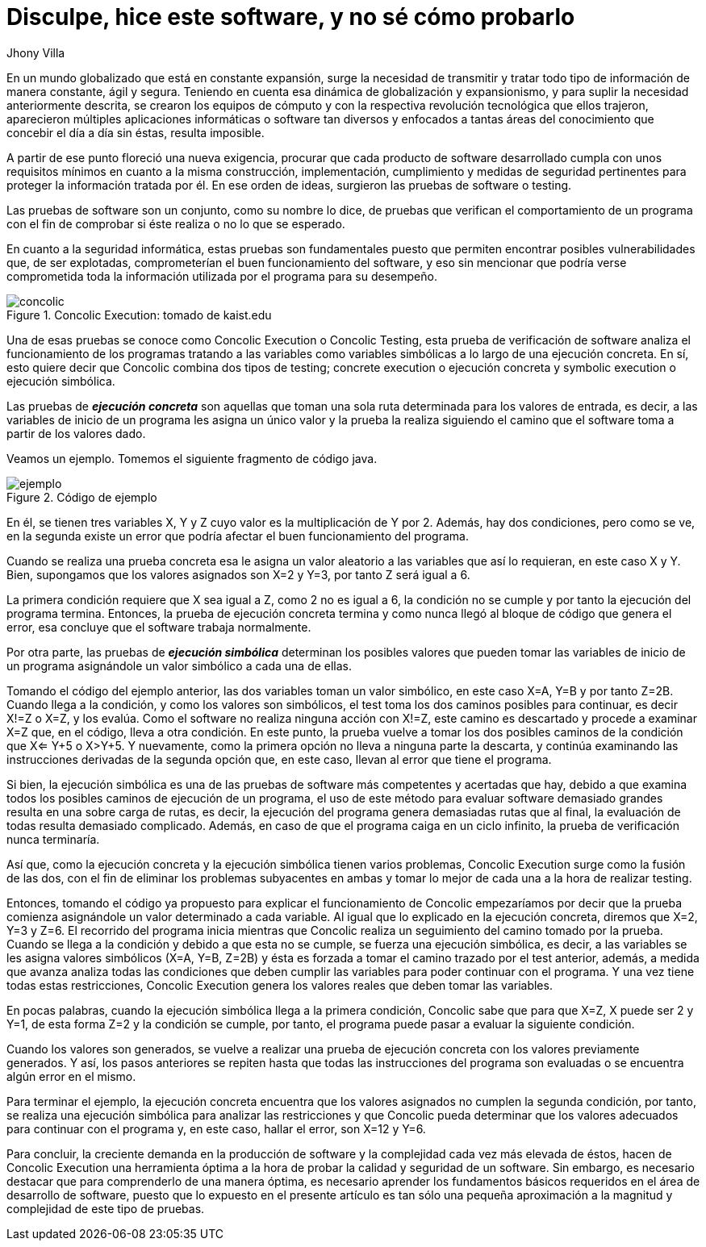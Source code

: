:slug: disculpe-senor/
:date: 2017-05-17
:category: opiniones
:tags: probar, software, funcionalidad
:Image: disculpe-senor.png
:alt: Lupa buscando insectos(bugs) en un monitor
:description: Las pruebas de software se realizan cuando se busca verificar la funcionalidad de la aplicación, se pueden realizar pruebas de seguridad donde se busca encontrar fallos que pueden comprometer la integridad del sistema. A continuación detallaremos algunas formas de probar un software.
:keywords: Seguridad, Pruebas, Software, Testing, Funcionalidad, Ejecución.
:author: Jhony Villa
:writer: jhony
:name: Jhony Arbey Villa Peña
:about1: Ingeniero en Sistemas.
:about2: Apasionado por las redes la música y la seguridad.

= Disculpe, hice este software, y no sé cómo probarlo

En un mundo globalizado que está en constante expansión, surge la necesidad de
transmitir y tratar todo tipo de información de manera constante, ágil y segura.
Teniendo en cuenta esa dinámica de globalización y expansionismo, y para suplir
la necesidad anteriormente descrita, se crearon los equipos de cómputo y con la
respectiva revolución tecnológica que ellos trajeron, aparecieron múltiples
aplicaciones informáticas o software tan diversos y enfocados a tantas áreas del
conocimiento que concebir el día a día sin éstas, resulta imposible.

A partir de ese punto floreció una nueva exigencia, procurar que cada producto
de software desarrollado cumpla con unos requisitos mínimos en cuanto a la misma
construcción, implementación, cumplimiento y medidas de seguridad pertinentes
para proteger la información tratada por él. En  ese orden de ideas, surgieron
las pruebas de software o testing.

Las pruebas de software son un conjunto, como su nombre lo dice, de pruebas que
verifican el comportamiento de un programa con el fin de comprobar si éste
realiza o no lo que se esperado.

En cuanto a la seguridad informática, estas pruebas son fundamentales puesto
que permiten encontrar posibles vulnerabilidades que, de ser explotadas,
comprometerían el buen funcionamiento del software, y eso sin mencionar que
podría verse comprometida toda la información utilizada por el programa para su
desempeño.

.Concolic Execution: tomado de kaist.edu
image::concolic.png[concolic]

Una de esas pruebas se conoce como Concolic Execution o Concolic Testing, esta
prueba de verificación de software analiza el funcionamiento de los programas
tratando a las variables como variables simbólicas a lo largo de una ejecución
concreta. En sí, esto quiere decir que Concolic combina dos tipos de testing;
concrete execution o ejecución concreta y symbolic execution o ejecución simbólica.

Las pruebas de *_ejecución concreta_* son aquellas que toman una sola ruta
determinada para los valores de entrada, es decir, a las variables de inicio de
un programa les asigna un único valor y la prueba la realiza siguiendo el camino
que el software toma a partir de los valores dado.

Veamos un ejemplo. Tomemos el siguiente fragmento de código java.

.Código de ejemplo
image::codigo.png[ejemplo]

En él, se tienen tres variables X, Y y Z cuyo valor es la multiplicación de Y por 2.
Además, hay dos condiciones, pero como se ve, en la segunda existe un error que
podría afectar el buen funcionamiento del programa.

Cuando se realiza una prueba concreta esa le asigna un valor aleatorio a las
variables que así lo requieran, en este caso X y Y. Bien, supongamos que los
valores asignados son X=2 y Y=3, por tanto Z será igual a 6.

La primera condición requiere que X sea igual a Z, como 2 no es igual a 6,
la condición no se cumple y por tanto la ejecución del programa termina. Entonces,
la prueba de ejecución concreta termina y como nunca llegó al bloque de código
que genera el error, esa concluye que el software trabaja normalmente.

Por otra parte, las pruebas de *_ejecución simbólica_* determinan los posibles
valores que pueden tomar las variables de inicio de un programa asignándole un
valor simbólico a cada una de ellas.

Tomando el código del ejemplo anterior, las dos variables toman un valor
simbólico, en este caso X=A, Y=B y por tanto Z=2B. Cuando llega a la condición,
y como los valores son simbólicos, el test toma los dos caminos posibles para
continuar, es decir X!=Z o X=Z, y los evalúa. Como el software no realiza
ninguna acción con X!=Z, este camino es descartado y procede a examinar X=Z que,
en el código, lleva a otra condición. En este punto, la prueba vuelve a tomar
los dos posibles caminos de la condición que X<= Y+5 o X>Y+5. Y nuevamente,
como la primera opción no lleva a ninguna parte la descarta, y continúa
examinando las instrucciones derivadas de la segunda opción que, en este caso,
llevan al error que tiene el programa.

Si bien, la ejecución simbólica es una de las pruebas de software más
competentes y acertadas que hay, debido a que examina todos los posibles caminos
de ejecución de un programa, el uso de este método para evaluar software
demasiado grandes resulta en una sobre carga de rutas, es decir, la ejecución
del programa genera demasiadas rutas que al final, la evaluación de todas
resulta demasiado complicado. Además, en caso de que el programa caiga en un
ciclo infinito, la prueba de verificación nunca terminaría.

Así que, como la ejecución concreta y la ejecución simbólica tienen varios
problemas, Concolic Execution surge como la fusión de las dos, con el fin de
eliminar los problemas subyacentes en ambas y tomar lo mejor de cada una a la
hora de realizar testing.

Entonces, tomando el código ya propuesto para explicar el funcionamiento de
Concolic empezaríamos por decir que la prueba comienza asignándole un valor
determinado a cada variable. Al igual que lo explicado en la ejecución concreta,
diremos que X=2, Y=3 y Z=6. El recorrido del programa inicia mientras que
Concolic realiza un seguimiento del camino tomado por la prueba. Cuando se
llega a la condición y debido a que esta no se cumple, se fuerza una ejecución
simbólica, es decir, a las variables se les asigna valores simbólicos
(X=A, Y=B, Z=2B) y ésta es forzada a tomar el camino trazado por el test
anterior, además, a medida que avanza analiza todas las condiciones que deben
cumplir las variables para poder continuar con el programa. Y una vez tiene
todas estas restricciones, Concolic Execution genera los valores reales que
deben tomar las variables.

En pocas palabras, cuando la ejecución simbólica llega a la primera condición,
Concolic sabe que para que X=Z, X puede ser 2 y Y=1, de esta forma Z=2 y la
condición se cumple, por tanto, el programa puede pasar a evaluar la siguiente
condición.

Cuando los valores son generados, se vuelve a realizar una prueba de ejecución
concreta con los valores previamente generados. Y así, los pasos anteriores se
repiten hasta que todas las instrucciones del programa son evaluadas o se
encuentra algún error en el mismo.

Para terminar el ejemplo, la ejecución concreta encuentra que los valores
asignados no cumplen la segunda condición, por tanto, se realiza una ejecución
simbólica para analizar las restricciones y que Concolic pueda determinar que
los valores adecuados para continuar con el programa y, en este caso, hallar el
error, son X=12 y Y=6.

Para concluir, la creciente demanda en la producción de software y la complejidad
cada vez más elevada de éstos, hacen de Concolic Execution una herramienta
óptima a la hora de probar la calidad y seguridad de un software. Sin embargo,
es necesario destacar que para comprenderlo de una manera óptima, es necesario
aprender los fundamentos básicos requeridos en el área de desarrollo de software,
puesto que lo expuesto en el presente artículo es tan sólo una pequeña
aproximación a la magnitud y complejidad de este tipo de pruebas.
